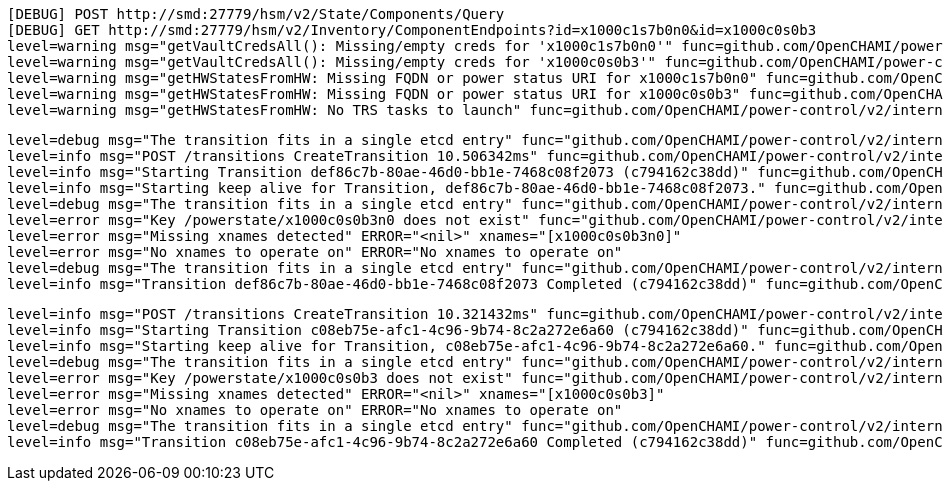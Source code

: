 ----
[DEBUG] POST http://smd:27779/hsm/v2/State/Components/Query
[DEBUG] GET http://smd:27779/hsm/v2/Inventory/ComponentEndpoints?id=x1000c1s7b0n0&id=x1000c0s0b3
level=warning msg="getVaultCredsAll(): Missing/empty creds for 'x1000c1s7b0n0'" func=github.com/OpenCHAMI/power-control/v2/internal/domain.getVaultCredsAll file="/home/runner/work/power-control/power-control/internal/domain/power-status.go:405"
level=warning msg="getVaultCredsAll(): Missing/empty creds for 'x1000c0s0b3'" func=github.com/OpenCHAMI/power-control/v2/internal/domain.getVaultCredsAll file="/home/runner/work/power-control/power-control/internal/domain/power-status.go:405"
level=warning msg="getHWStatesFromHW: Missing FQDN or power status URI for x1000c1s7b0n0" func=github.com/OpenCHAMI/power-control/v2/internal/domain.getHWStatesFromHW file="/home/runner/work/power-control/power-control/internal/domain/power-status.go:509"
level=warning msg="getHWStatesFromHW: Missing FQDN or power status URI for x1000c0s0b3" func=github.com/OpenCHAMI/power-control/v2/internal/domain.getHWStatesFromHW file="/home/runner/work/power-control/power-control/internal/domain/power-status.go:509"
level=warning msg="getHWStatesFromHW: No TRS tasks to launch" func=github.com/OpenCHAMI/power-control/v2/internal/domain.getHWStatesFromHW file="/home/runner/work/power-control/power-control/internal/domain/power-status.go:539"
----

----
level=debug msg="The transition fits in a single etcd entry" func="github.com/OpenCHAMI/power-control/v2/internal/storage.(*ETCDStorage).truncateAndPageTransitionIfNeeded" file="/home/runner/work/power-control/power-control/internal/storage/storage_etcd_impl.go:493" TransitionID=def86c7b-80ae-46d0-bb1e-7468c08f2073 maxSize=1570000 size=438
level=info msg="POST /transitions CreateTransition 10.506342ms" func=github.com/OpenCHAMI/power-control/v2/internal/api.NewRouter.Logger.func1 file="/home/runner/work/power-control/power-control/internal/api/routers.go:63"
level=info msg="Starting Transition def86c7b-80ae-46d0-bb1e-7468c08f2073 (c794162c38dd)" func=github.com/OpenCHAMI/power-control/v2/internal/domain.doTransition file="/home/runner/work/power-control/power-control/internal/domain/transitions.go:291"
level=info msg="Starting keep alive for Transition, def86c7b-80ae-46d0-bb1e-7468c08f2073." func=github.com/OpenCHAMI/power-control/v2/internal/domain.transitionKeepAlive file="/home/runner/work/power-control/power-control/internal/domain/transitions.go:1111"
level=debug msg="The transition fits in a single etcd entry" func="github.com/OpenCHAMI/power-control/v2/internal/storage.(*ETCDStorage).truncateAndPageTransitionIfNeeded" file="/home/runner/work/power-control/power-control/internal/storage/storage_etcd_impl.go:493" TransitionID=def86c7b-80ae-46d0-bb1e-7468c08f2073 maxSize=1570000 size=484
level=error msg="Key /powerstate/x1000c0s0b3n0 does not exist" func="github.com/OpenCHAMI/power-control/v2/internal/storage.(*ETCDStorage).GetPowerStatus" file="/home/runner/work/power-control/power-control/internal/storage/storage_etcd_impl.go:290"
level=error msg="Missing xnames detected" ERROR="<nil>" xnames="[x1000c0s0b3n0]"
level=error msg="No xnames to operate on" ERROR="No xnames to operate on"
level=debug msg="The transition fits in a single etcd entry" func="github.com/OpenCHAMI/power-control/v2/internal/storage.(*ETCDStorage).truncateAndPageTransitionIfNeeded" file="/home/runner/work/power-control/power-control/internal/storage/storage_etcd_impl.go:493" TransitionID=def86c7b-80ae-46d0-bb1e-7468c08f2073 maxSize=1570000 size=618
level=info msg="Transition def86c7b-80ae-46d0-bb1e-7468c08f2073 Completed (c794162c38dd)" func=github.com/OpenCHAMI/power-control/v2/internal/domain.doTransition file="/home/runner/work/power-control/power-control/internal/domain/transitions.go:391"
----

----
level=info msg="POST /transitions CreateTransition 10.321432ms" func=github.com/OpenCHAMI/power-control/v2/internal/api.NewRouter.Logger.func1 file="/home/runner/work/power-control/power-control/internal/api/routers.go:63"
level=info msg="Starting Transition c08eb75e-afc1-4c96-9b74-8c2a272e6a60 (c794162c38dd)" func=github.com/OpenCHAMI/power-control/v2/internal/domain.doTransition file="/home/runner/work/power-control/power-control/internal/domain/transitions.go:291"
level=info msg="Starting keep alive for Transition, c08eb75e-afc1-4c96-9b74-8c2a272e6a60." func=github.com/OpenCHAMI/power-control/v2/internal/domain.transitionKeepAlive file="/home/runner/work/power-control/power-control/internal/domain/transitions.go:1111"
level=debug msg="The transition fits in a single etcd entry" func="github.com/OpenCHAMI/power-control/v2/internal/storage.(*ETCDStorage).truncateAndPageTransitionIfNeeded" file="/home/runner/work/power-control/power-control/internal/storage/storage_etcd_impl.go:493" TransitionID=c08eb75e-afc1-4c96-9b74-8c2a272e6a60 maxSize=1570000 size=481
level=error msg="Key /powerstate/x1000c0s0b3 does not exist" func="github.com/OpenCHAMI/power-control/v2/internal/storage.(*ETCDStorage).GetPowerStatus" file="/home/runner/work/power-control/power-control/internal/storage/storage_etcd_impl.go:290"
level=error msg="Missing xnames detected" ERROR="<nil>" xnames="[x1000c0s0b3]"
level=error msg="No xnames to operate on" ERROR="No xnames to operate on"
level=debug msg="The transition fits in a single etcd entry" func="github.com/OpenCHAMI/power-control/v2/internal/storage.(*ETCDStorage).truncateAndPageTransitionIfNeeded" file="/home/runner/work/power-control/power-control/internal/storage/storage_etcd_impl.go:493" TransitionID=c08eb75e-afc1-4c96-9b74-8c2a272e6a60 maxSize=1570000 size=614
level=info msg="Transition c08eb75e-afc1-4c96-9b74-8c2a272e6a60 Completed (c794162c38dd)" func=github.com/OpenCHAMI/power-control/v2/internal/domain.doTransition file="/home/runner/work/power-control/power-control/internal/domain/transitions.go:391"
----
